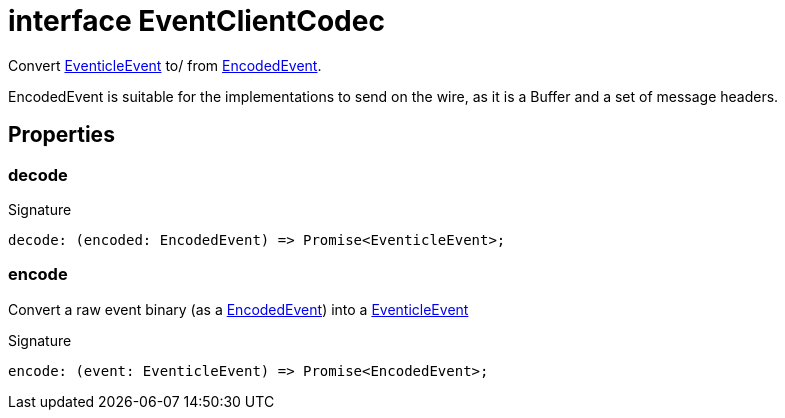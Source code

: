 = interface EventClientCodec

Convert xref:eventicle_eventiclejs_EventicleEvent_interface.adoc[EventicleEvent] to/ from xref:eventicle_eventiclejs_EncodedEvent_interface.adoc[EncodedEvent].

EncodedEvent is suitable for the  implementations to send on the wire, as it is a Buffer and a set of message headers.



== Properties

[id="eventicle_eventiclejs_EventClientCodec_decode_member"]
=== decode

========






.Signature
[source,typescript]
----
decode: (encoded: EncodedEvent) => Promise<EventicleEvent>;
----

========
[id="eventicle_eventiclejs_EventClientCodec_encode_member"]
=== encode

========

Convert a raw event binary (as a xref:eventicle_eventiclejs_EncodedEvent_interface.adoc[EncodedEvent]) into a xref:eventicle_eventiclejs_EventicleEvent_interface.adoc[EventicleEvent]




.Signature
[source,typescript]
----
encode: (event: EventicleEvent) => Promise<EncodedEvent>;
----

========
